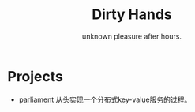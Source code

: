 #+TITLE: Dirty Hands
#+SUBTITLE: unknown pleasure after hours.
#+HTML_HEAD: <link rel="stylesheet" type="text/css" href="./css/style.css" />

* Projects
- [[https://z42y.github.io/parliament/][parliament]] 从头实现一个分布式key-value服务的过程。
